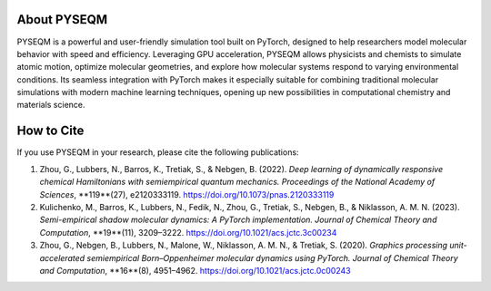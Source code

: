 .. Developers & Contributors
.. =========================

.. - Maksim Kulichenko (LANL)  
.. - Guoqing Zhou (LANL)  
.. - Vishikh Athavale (LANL)  
.. - Nikita Fedik (LANL)  
.. - William Colglazier (LANL)  
.. - Martin Stöhr (LANL)  
.. - Anders M. N. Niklasson (LANL)  
.. - Benjamin Nebgen (LANL)  
.. - Sergei Tretiak (LANL)

About PYSEQM
============

PYSEQM is a powerful and user-friendly simulation tool built on PyTorch, designed to help researchers model molecular behavior with speed and efficiency. Leveraging GPU acceleration, PYSEQM allows physicists and chemists to simulate atomic motion, optimize molecular geometries, and explore how molecular systems respond to varying environmental conditions. Its seamless integration with PyTorch makes it especially suitable for combining traditional molecular simulations with modern machine learning techniques, opening up new possibilities in computational chemistry and materials science.

How to Cite
===========

If you use PYSEQM in your research, please cite the following publications:

1. Zhou, G., Lubbers, N., Barros, K., Tretiak, S., & Nebgen, B. (2022).  
   *Deep learning of dynamically responsive chemical Hamiltonians with semiempirical quantum mechanics.*  
   *Proceedings of the National Academy of Sciences*, **119**(27), e2120333119.  
   https://doi.org/10.1073/pnas.2120333119

2. Kulichenko, M., Barros, K., Lubbers, N., Fedik, N., Zhou, G., Tretiak, S., Nebgen, B., & Niklasson, A. M. N. (2023).  
   *Semi-empirical shadow molecular dynamics: A PyTorch implementation.*  
   *Journal of Chemical Theory and Computation*, **19**(11), 3209–3222.  
   https://doi.org/10.1021/acs.jctc.3c00234

3. Zhou, G., Nebgen, B., Lubbers, N., Malone, W., Niklasson, A. M. N., & Tretiak, S. (2020).  
   *Graphics processing unit-accelerated semiempirical Born–Oppenheimer molecular dynamics using PyTorch.*  
   *Journal of Chemical Theory and Computation*, **16**(8), 4951–4962.  
   https://doi.org/10.1021/acs.jctc.0c00243
